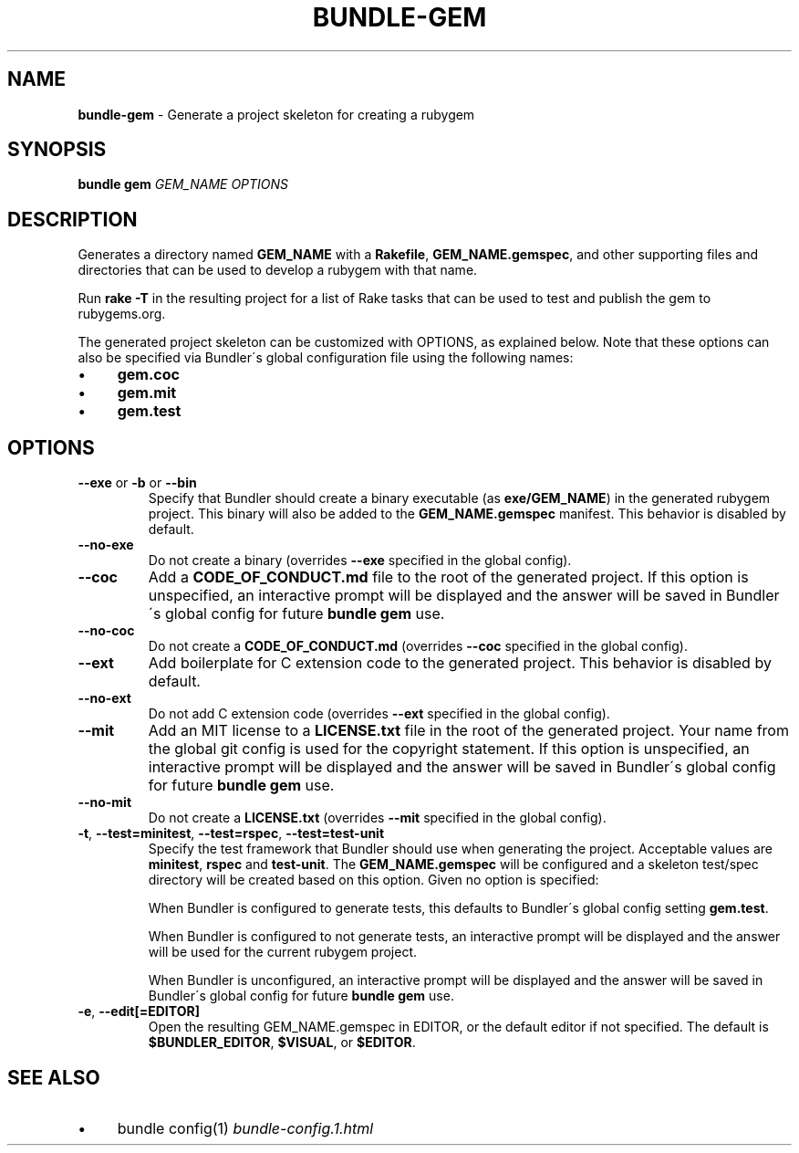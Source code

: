 .\" generated with Ronn/v0.7.3
.\" http://github.com/rtomayko/ronn/tree/0.7.3
.
.TH "BUNDLE\-GEM" "1" "June 2020" "" ""
.
.SH "NAME"
\fBbundle\-gem\fR \- Generate a project skeleton for creating a rubygem
.
.SH "SYNOPSIS"
\fBbundle gem\fR \fIGEM_NAME\fR \fIOPTIONS\fR
.
.SH "DESCRIPTION"
Generates a directory named \fBGEM_NAME\fR with a \fBRakefile\fR, \fBGEM_NAME\.gemspec\fR, and other supporting files and directories that can be used to develop a rubygem with that name\.
.
.P
Run \fBrake \-T\fR in the resulting project for a list of Rake tasks that can be used to test and publish the gem to rubygems\.org\.
.
.P
The generated project skeleton can be customized with OPTIONS, as explained below\. Note that these options can also be specified via Bundler\'s global configuration file using the following names:
.
.IP "\(bu" 4
\fBgem\.coc\fR
.
.IP "\(bu" 4
\fBgem\.mit\fR
.
.IP "\(bu" 4
\fBgem\.test\fR
.
.IP "" 0
.
.SH "OPTIONS"
.
.TP
\fB\-\-exe\fR or \fB\-b\fR or \fB\-\-bin\fR
Specify that Bundler should create a binary executable (as \fBexe/GEM_NAME\fR) in the generated rubygem project\. This binary will also be added to the \fBGEM_NAME\.gemspec\fR manifest\. This behavior is disabled by default\.
.
.TP
\fB\-\-no\-exe\fR
Do not create a binary (overrides \fB\-\-exe\fR specified in the global config)\.
.
.TP
\fB\-\-coc\fR
Add a \fBCODE_OF_CONDUCT\.md\fR file to the root of the generated project\. If this option is unspecified, an interactive prompt will be displayed and the answer will be saved in Bundler\'s global config for future \fBbundle gem\fR use\.
.
.TP
\fB\-\-no\-coc\fR
Do not create a \fBCODE_OF_CONDUCT\.md\fR (overrides \fB\-\-coc\fR specified in the global config)\.
.
.TP
\fB\-\-ext\fR
Add boilerplate for C extension code to the generated project\. This behavior is disabled by default\.
.
.TP
\fB\-\-no\-ext\fR
Do not add C extension code (overrides \fB\-\-ext\fR specified in the global config)\.
.
.TP
\fB\-\-mit\fR
Add an MIT license to a \fBLICENSE\.txt\fR file in the root of the generated project\. Your name from the global git config is used for the copyright statement\. If this option is unspecified, an interactive prompt will be displayed and the answer will be saved in Bundler\'s global config for future \fBbundle gem\fR use\.
.
.TP
\fB\-\-no\-mit\fR
Do not create a \fBLICENSE\.txt\fR (overrides \fB\-\-mit\fR specified in the global config)\.
.
.TP
\fB\-t\fR, \fB\-\-test=minitest\fR, \fB\-\-test=rspec\fR, \fB\-\-test=test\-unit\fR
Specify the test framework that Bundler should use when generating the project\. Acceptable values are \fBminitest\fR, \fBrspec\fR and \fBtest\-unit\fR\. The \fBGEM_NAME\.gemspec\fR will be configured and a skeleton test/spec directory will be created based on this option\. Given no option is specified:
.
.IP
When Bundler is configured to generate tests, this defaults to Bundler\'s global config setting \fBgem\.test\fR\.
.
.IP
When Bundler is configured to not generate tests, an interactive prompt will be displayed and the answer will be used for the current rubygem project\.
.
.IP
When Bundler is unconfigured, an interactive prompt will be displayed and the answer will be saved in Bundler\'s global config for future \fBbundle gem\fR use\.
.
.TP
\fB\-e\fR, \fB\-\-edit[=EDITOR]\fR
Open the resulting GEM_NAME\.gemspec in EDITOR, or the default editor if not specified\. The default is \fB$BUNDLER_EDITOR\fR, \fB$VISUAL\fR, or \fB$EDITOR\fR\.
.
.SH "SEE ALSO"
.
.IP "\(bu" 4
bundle config(1) \fIbundle\-config\.1\.html\fR
.
.IP "" 0

